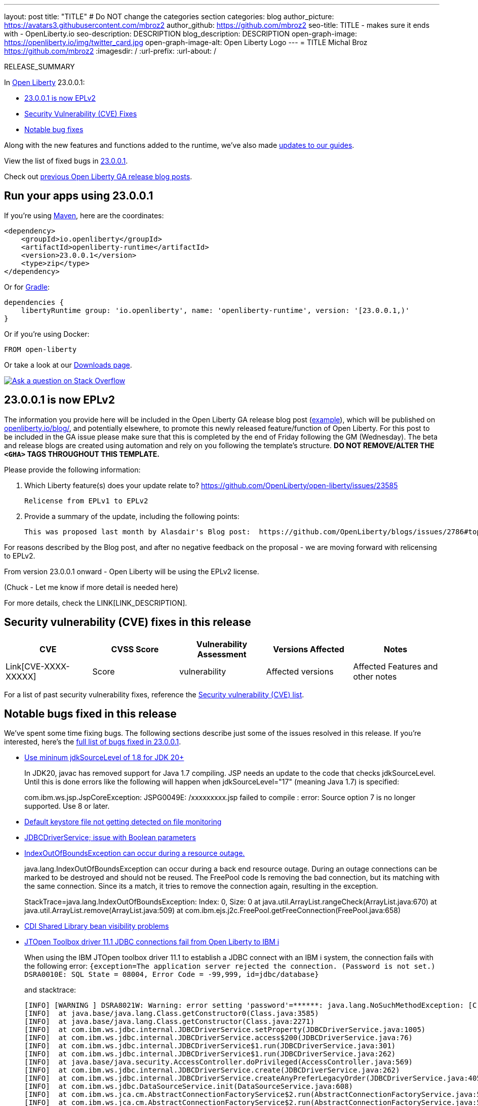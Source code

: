 ---
layout: post
title: "TITLE"
# Do NOT change the categories section
categories: blog
author_picture: https://avatars3.githubusercontent.com/mbroz2
author_github: https://github.com/mbroz2
seo-title: TITLE - makes sure it ends with - OpenLiberty.io
seo-description: DESCRIPTION
blog_description: DESCRIPTION
open-graph-image: https://openliberty.io/img/twitter_card.jpg
open-graph-image-alt: Open Liberty Logo
---
= TITLE
Michal Broz <https://github.com/mbroz2>
:imagesdir: /
:url-prefix:
:url-about: /
//Blank line here is necessary before starting the body of the post.

// // // // // // // //
// In the preceding section:
// Do not insert any blank lines between any of the lines.
// Do not remove or edit the variables on the lines beneath the author name.
//
// "open-graph-image" is set to OL logo. Whenever possible update this to a more appropriate/specific image (For example if present a image that is being used in the post). However, it
// can be left empty which will set it to the default
//
// "open-graph-image-alt" is a description of what is in the image (not a caption). When changing "open-graph-image" to
// a custom picture, you must provide a custom string for "open-graph-image-alt".
//
// Replace TITLE with the blog post title eg: MicroProfile 3.3 is now available on Open Liberty 20.0.0.4
// Replace mbroz2 with your GitHub username eg: lauracowen
// Replace DESCRIPTION with a short summary (~60 words) of the release (a more succinct version of the first paragraph of the post).
// Replace Michal Broz with your name as you'd like it to be displayed, eg: Laura Cowen
//
// Example post: 2020-04-09-microprofile-3-3-open-liberty-20004.adoc
//
// If adding image into the post add :
// -------------------------
// [.img_border_light]
// image::img/blog/FILE_NAME[IMAGE CAPTION ,width=70%,align="center"]
// -------------------------
// "[.img_border_light]" = This adds a faint grey border around the image to make its edges sharper. Use it around screenshots but not           
// around diagrams. Then double check how it looks.
// There is also a "[.img_border_dark]" class which tends to work best with screenshots that are taken on dark
// backgrounds.
// Change "FILE_NAME" to the name of the image file. Also make sure to put the image into the right folder which is: img/blog
// change the "IMAGE CAPTION" to a couple words of what the image is
// // // // // // // //

RELEASE_SUMMARY

// // // // // // // //
// In the preceding section:
// Leave any instances of `tag::xxxx[]` or `end:xxxx[]` as they are.
//
// Replace RELEASE_SUMMARY with a short paragraph that summarises the release. Start with the lead feature but also summarise what else is new in the release. You will agree which will be the lead feature with the reviewers so you can just leave a placeholder here until after the initial review.
// // // // // // // //

// // // // // // // //
// Replace the following throughout the document:
//   Replace 23.0.0.1 with the version number of Open Liberty, eg: 22.0.0.2
//   Replace 23001 with the version number of Open Liberty wihtout the periods, eg: 22002
// // // // // // // //

In link:{url-about}[Open Liberty] 23.0.0.1:

* <<SUB_TAG_0, 23.0.0.1 is now EPLv2>>
* <<CVEs, Security Vulnerability (CVE) Fixes>>
* <<bugs, Notable bug fixes>>


// // // // // // // //
// If there were updates to guides since last release, keep the following, otherwise remove section.
// // // // // // // //
Along with the new features and functions added to the runtime, we’ve also made <<guides, updates to our guides>>.

// // // // // // // //
// In the preceding section:
// Replace the TAG_X with a short label for the feature in lower-case, eg: mp3
// Replace the FEATURE_1_HEADING with heading the feature section, eg: MicroProfile 3.3
// Where the updates are grouped as sub-headings under a single heading 
//   (eg all the features in a MicroProfile release), provide sub-entries in the list; 
//   eg replace SUB_TAG_1 with mpr, and SUB_FEATURE_1_HEADING with 
//   Easily determine HTTP headers on outgoing requests (MicroProfile Rest Client 1.4)
// // // // // // // //

View the list of fixed bugs in link:https://github.com/OpenLiberty/open-liberty/issues?q=label%3Arelease%3A23001+label%3A%22release+bug%22[23.0.0.1].

Check out link:{url-prefix}/blog/?search=release&search!=beta[previous Open Liberty GA release blog posts].


[#run]

// // // // // // // //
// LINKS
//
// OpenLiberty.io site links:
// link:{url-prefix}/guides/maven-intro.html[Maven]
// 
// Off-site links:
//link:https://openapi-generator.tech/docs/installation#jar[Download Instructions]
//
// IMAGES
//
// Place images in ./img/blog/
// Use the syntax:
// image::/img/blog/log4j-rhocp-diagrams/current-problem.png[Logging problem diagram,width=70%,align="center"]
// // // // // // // //

== Run your apps using 23.0.0.1

If you're using link:{url-prefix}/guides/maven-intro.html[Maven], here are the coordinates:

[source,xml]
----
<dependency>
    <groupId>io.openliberty</groupId>
    <artifactId>openliberty-runtime</artifactId>
    <version>23.0.0.1</version>
    <type>zip</type>
</dependency>
----

Or for link:{url-prefix}/guides/gradle-intro.html[Gradle]:

[source,gradle]
----
dependencies {
    libertyRuntime group: 'io.openliberty', name: 'openliberty-runtime', version: '[23.0.0.1,)'
}
----

Or if you're using Docker:

[source]
----
FROM open-liberty
----

Or take a look at our link:{url-prefix}/downloads/[Downloads page].

[link=https://stackoverflow.com/tags/open-liberty]
image::img/blog/blog_btn_stack.svg[Ask a question on Stack Overflow, align="center"]

// // // // DO NOT MODIFY THIS COMMENT BLOCK <GHA-BLOG-TOPIC> // // // // 
// Blog issue: https://github.com/OpenLiberty/open-liberty/issues/24069
// Contact/Reviewer: ReeceNana,cbridgha
// // // // // // // // 
[#SUB_TAG_0]
== 23.0.0.1 is now EPLv2
The information you provide here will be included in the Open Liberty GA release blog post (link:https://openliberty.io/blog/2022/01/18/microprofile5-22001.html[example]), which will be published on link:https://www.openliberty.io/blog/[openliberty.io/blog/], and potentially elsewhere, to promote this newly released feature/function of Open Liberty. For this post to be included in the GA issue please make sure that this is completed by the end of Friday following the GM (Wednesday). The beta and release blogs are created using automation and rely on you following the template's structure.  **DO NOT REMOVE/ALTER THE `<GHA>` TAGS THROUGHOUT THIS TEMPLATE.**

Please provide the following information:

2. Which Liberty feature(s) does your update relate to?
 https://github.com/OpenLiberty/open-liberty/issues/23585
    
   Relicense from EPLv1 to EPLv2

   
6. Provide a summary of the update, including the following points:
   
  This was proposed last month by Alasdair's Blog post:  https://github.com/OpenLiberty/blogs/issues/2786#top

For reasons described by the Blog post, and after no negative feedback on the proposal -  we are moving forward with relicensing to EPLv2.

From version 23.0.0.1 onward - Open Liberty will be using the EPLv2 license.


(Chuck - Let me know if more detail is needed here)



// DO NOT MODIFY THIS LINE. </GHA-BLOG-TOPIC> 


For more details, check the LINK[LINK_DESCRIPTION].

// // // // // // // //
// In the preceding section:
// Replace TAG_X/SUB_TAG_X with the given tag of your secton from the contents list
// Replace SUB_FEATURE_TITLE/FEATURE_X_TITLE with the given title from the contents list 
// Replace FEATURE with the feature name for the server.xml file e.g. mpHealth-1.4
// Replace LINK with the link for extra information given for the feature
// Replace LINK_DESCRIPTION with a readable description of the information
// // // // // // // //

[#CVEs]
== Security vulnerability (CVE) fixes in this release
[cols="5*"]
|===
|CVE |CVSS Score |Vulnerability Assessment |Versions Affected |Notes

|Link[CVE-XXXX-XXXXX]
|Score
|vulnerability
|Affected versions
|Affected Features and other notes
|===
// // // // // // // //
// In the preceding section:
// If there were any CVEs addressed in this release, fill out the table.  For the information, reference https://github.com/OpenLiberty/docs/blob/draft/modules/ROOT/pages/security-vulnerabilities.adoc.  If it has not been updated for this release, reach out to Kristen Clarke or Michal Broz.
// Note: When linking to features, use the 
// `link:{url-prefix}/docs/latest/reference/feature/someFeature-1.0.html[Some Feature 1.0]` format and 
// NOT what security-vulnerabilities.adoc does (feature:someFeature-1.0[])
//
// If there are no CVEs fixed in this release, replace the table with: 
// "There are no security vulnerability fixes in Open Liberty [23.0.0.1]."
// // // // // // // //
For a list of past security vulnerability fixes, reference the link:{url-prefix}/docs/latest/security-vulnerabilities.html[Security vulnerability (CVE) list].


[#bugs]
== Notable bugs fixed in this release


We’ve spent some time fixing bugs. The following sections describe just some of the issues resolved in this release. If you’re interested, here’s the  link:https://github.com/OpenLiberty/open-liberty/issues?q=label%3Arelease%3A23001+label%3A%22release+bug%22[full list of bugs fixed in 23.0.0.1].

* link:https://github.com/OpenLiberty/open-liberty/issues/23885[Use mininum jdkSourceLevel of 1.8 for JDK 20+]
+
In JDK20, javac has removed support for Java 1.7 compiling.  JSP needs an update to the code that checks jdkSourceLevel.  Until this is done errors like the following will happen when jdkSourceLevel="17" (meaning Java 1.7) is specified:
+
com.ibm.ws.jsp.JspCoreException: JSPG0049E: /xxxxxxxxx.jsp failed to compile :
error: Source option 7 is no longer supported. Use 8 or later.

* link:https://github.com/OpenLiberty/open-liberty/issues/23883[Default keystore file not getting detected on file monitoring]
+

* link:https://github.com/OpenLiberty/open-liberty/issues/23782[JDBCDriverService; issue with Boolean parameters]
+

* link:https://github.com/OpenLiberty/open-liberty/issues/23771[IndexOutOfBoundsException can occur during a resource outage.]
+
java.lang.IndexOutOfBoundsException can occur during a back end resource outage.   During an outage connections can be marked to be destroyed and should not be reused.   The FreePool code Is removing the bad connection, but its matching with the same connection.   Since its a match, it tries to remove the connection again, resulting in the exception.
+
StackTrace=java.lang.IndexOutOfBoundsException: Index: 0, Size: 0
	at java.util.ArrayList.rangeCheck(ArrayList.java:670)
	at java.util.ArrayList.remove(ArrayList.java:509)
	at com.ibm.ejs.j2c.FreePool.getFreeConnection(FreePool.java:658)
+

* link:https://github.com/OpenLiberty/open-liberty/issues/23748[CDI Shared Library bean visibility problems]
+

* link:https://github.com/OpenLiberty/open-liberty/issues/23690[JTOpen Toolbox driver 11.1 JDBC connections fail from Open Liberty to IBM i]
+
When using the IBM JTOpen toolbox driver 11.1 to establish a JDBC connect with an IBM i system, the connection fails with the following error:
`{exception=The application server rejected the connection. (Password is not set.) DSRA0010E: SQL State = 08004, Error Code = -99,999, id=jdbc/database}`
+
and stacktrace:
+
```
[INFO] [WARNING ] DSRA8021W: Warning: error setting 'password'=******: java.lang.NoSuchMethodException: [C.<init>(java.lang.String)
[INFO]  at java.base/java.lang.Class.getConstructor0(Class.java:3585)
[INFO]  at java.base/java.lang.Class.getConstructor(Class.java:2271)
[INFO]  at com.ibm.ws.jdbc.internal.JDBCDriverService.setProperty(JDBCDriverService.java:1005)
[INFO]  at com.ibm.ws.jdbc.internal.JDBCDriverService.access$200(JDBCDriverService.java:76)
[INFO]  at com.ibm.ws.jdbc.internal.JDBCDriverService$1.run(JDBCDriverService.java:301)
[INFO]  at com.ibm.ws.jdbc.internal.JDBCDriverService$1.run(JDBCDriverService.java:262)
[INFO]  at java.base/java.security.AccessController.doPrivileged(AccessController.java:569)
[INFO]  at com.ibm.ws.jdbc.internal.JDBCDriverService.create(JDBCDriverService.java:262)
[INFO]  at com.ibm.ws.jdbc.internal.JDBCDriverService.createAnyPreferLegacyOrder(JDBCDriverService.java:405)
[INFO]  at com.ibm.ws.jdbc.DataSourceService.init(DataSourceService.java:608)
[INFO]  at com.ibm.ws.jca.cm.AbstractConnectionFactoryService$2.run(AbstractConnectionFactoryService.java:522)
[INFO]  at com.ibm.ws.jca.cm.AbstractConnectionFactoryService$2.run(AbstractConnectionFactoryService.java:519)
[INFO]  at java.base/java.security.AccessController.doPrivileged(AccessController.java:569)
[INFO]  at com.ibm.ws.jca.cm.AbstractConnectionFactoryService.initPrivileged(AbstractConnectionFactoryService.java:519)
[INFO]  at com.ibm.ws.jca.cm.AbstractConnectionFactoryService.createResource(AbstractConnectionFactoryService.java:149)
...
```
This problem was initially reported against the JTOpen team [here](https://sourceforge.net/p/jt400/bugs/470/), but they determined their change to deprecate setPassword(String) and replace it with setPassword(char[]) exposed a hole in our code to be able to handle char[] values for passwords sent into our com.ibm.ws.jdbc.internal.JDBCDriverService.setProperty() method.
+
This worked fine in JTOpen 11.0 and earlier.

* link:https://github.com/OpenLiberty/open-liberty/issues/23613[Intermittent NPE at com.ibm.ws.security.javaeesec.cdi.extensions.HttpAuthenticationMechanismsTracker.getAuthMechs(HttpAuthenticationMechanismsTracker.java:202)]
+
The following NPE is produced intermittently, failing to start the application,
+
CWWKZ0002E: An exception occurred while starting the application microProfileLoginConfig_MpJwtInWebXml_MpJwtInApp. The exception message was: com.ibm.ws.container.service.state.StateChangeException: org.jboss.weld.exceptions.DefinitionException: Exception List with 1 exceptions:
Exception 0 :
java.lang.NullPointerException
	at com.ibm.ws.security.javaeesec.cdi.extensions.HttpAuthenticationMechanismsTracker.getAuthMechs(HttpAuthenticationMechanismsTracker.java:202)
	at com.ibm.ws.security.javaeesec.cdi.extensions.JavaEESecCDIExtension.verifyConfiguration(JavaEESecCDIExtension.java:884)
	at com.ibm.ws.security.javaeesec.cdi.extensions.JavaEESecCDIExtension.afterBeanDiscovery(JavaEESecCDIExtension.java:214)
	at sun.reflect.NativeMethodAccessorImpl.invoke0(Native Method)
	at sun.reflect.NativeMethodAccessorImpl.invoke(NativeMethodAccessorImpl.java:62)
	at sun.reflect.DelegatingMethodAccessorImpl.invoke(DelegatingMethodAccessorImpl.java:43)
	at java.lang.reflect.Method.invoke(Method.java:498)
	at org.jboss.weld.injection.StaticMethodInjectionPoint.invoke(StaticMethodInjectionPoint.java:95)
	at org.jboss.weld.injection.MethodInvocationStrategy$SpecialParamPlusBeanManagerStrategy.invoke(MethodInvocationStrategy.java:187)
	at org.jboss.weld.event.ObserverMethodImpl.sendEvent(ObserverMethodImpl.java:330)
	at org.jboss.weld.event.ExtensionObserverMethodImpl.sendEvent(ExtensionObserverMethodImpl.java:123)
	at org.jboss.weld.event.ObserverMethodImpl.sendEvent(ObserverMethodImpl.java:308)
	at org.jboss.weld.event.ObserverMethodImpl.notify(ObserverMethodImpl.java:286)
	at javax.enterprise.inject.spi.ObserverMethod.notify(ObserverMethod.java:124)
	at org.jboss.weld.util.Observers.notify(Observers.java:166)
	at org.jboss.weld.event.ObserverNotifier.notifySyncObservers(ObserverNotifier.java:285)
	at org.jboss.weld.event.ObserverNotifier.notify(ObserverNotifier.java:273)
	at org.jboss.weld.event.ObserverNotifier.fireEvent(ObserverNotifier.java:177)
	at org.jboss.weld.event.ObserverNotifier.fireEvent(ObserverNotifier.java:171)
	at org.jboss.weld.bootstrap.events.AbstractContainerEvent.fire(AbstractContainerEvent.java:53)
	at org.jboss.weld.bootstrap.events.AbstractDefinitionContainerEvent.fire(AbstractDefinitionContainerEvent.java:44)
	at org.jboss.weld.bootstrap.events.AfterBeanDiscoveryImpl.fire(AfterBeanDiscoveryImpl.java:75)
	at org.jboss.weld.bootstrap.WeldStartup.deployBeans(WeldStartup.java:467)
	at org.jboss.weld.bootstrap.WeldBootstrap.deployBeans(WeldBootstrap.java:86)
	at com.ibm.ws.cdi.impl.CDIContainerImpl.startInitialization(CDIContainerImpl.java:177)
	at com.ibm.ws.cdi.liberty.CDIRuntimeImpl.applicationStarting(CDIRuntimeImpl.java:492)
	at com.ibm.ws.container.service.state.internal.ApplicationStateManager.fireStarting(ApplicationStateManager.java:51)
	at com.ibm.ws.container.service.state.internal.StateChangeServiceImpl.fireApplicationStarting(StateChangeServiceImpl.java:50)
	at com.ibm.ws.app.manager.module.internal.SimpleDeployedAppInfoBase.preDeployApp(SimpleDeployedAppInfoBase.java:547)
	at com.ibm.ws.app.manager.module.internal.SimpleDeployedAppInfoBase.installApp(SimpleDeployedAppInfoBase.java:508)
	at com.ibm.ws.app.manager.module.internal.DeployedAppInfoBase.deployApp(DeployedAppInfoBase.java:349)
	at com.ibm.ws.app.manager.war.internal.WARApplicationHandlerImpl.install(WARApplicationHandlerImpl.java:65)
	at com.ibm.ws.app.manager.internal.statemachine.StartAction.execute(StartAction.java:182)
	at com.ibm.ws.app.manager.internal.statemachine.ApplicationStateMachineImpl.enterState(ApplicationStateMachineImpl.java:1367)
	at com.ibm.ws.app.manager.internal.statemachine.ApplicationStateMachineImpl.run(ApplicationStateMachineImpl.java:910)
	at com.ibm.ws.threading.internal.ExecutorServiceImpl$RunnableWrapper.run(ExecutorServiceImpl.java:245)
	at java.util.concurrent.ThreadPoolExecutor.runWorker(ThreadPoolExecutor.java:1149)
	at java.util.concurrent.ThreadPoolExecutor$Worker.run(ThreadPoolExecutor.java:624)
	at java.lang.Thread.run(Thread.java:750)

* link:https://github.com/OpenLiberty/open-liberty/issues/23582[Messaging client hangs during shutdown]
+
While the server is creating the SSL keystore, the messaging client restarts. During the shutdown of the messaging client a new outbound connection can be created that is then never cleaned up. The next server shutdown then hangs indefinitely.

* link:https://github.com/OpenLiberty/open-liberty/issues/23583[[22.0.0.9\] Unmarshaller error  when Unmarshaller obtained [from  pool\]]
+

* link:https://github.com/OpenLiberty/open-liberty/issues/23567[decode url query string before final redirection of the originial request]
+

* link:https://github.com/OpenLiberty/open-liberty/issues/23425[A syntax error in JSP compile should consistantly output error JSPG0077E ]
+
JSPG0077E needs to be output to messages.log and console.log in all cases of a JSP Syntax Error (JspCoreException).   This message will be missing if the syntax error is hit in a JSP that previously wasn't compiled and precompile is disabled.

* link:https://github.com/OpenLiberty/open-liberty/issues/23392[Stopping liberty Windows service immediately after starting results in hang condition]
+
This applies when an open liberty server is registered as a Windows service.   So obviously it is Windows-only.  If you stop the service immediately after starting the service, this will result in a hang condition. 

* link:https://github.com/OpenLiberty/open-liberty/issues/23273[Scripts do not respect the enable_variable_expansion indicator in server.env]
+

The **server** script allows variable expansion in the **server.env** file when a comment, "# enable_variable_expansion",  is found in the file.   This is documented in the [Server Configuration Overview](https://openliberty.io/docs/latest/reference/config/server-configuration-overview.html).
+
However, the rest of the scripts under wlp/bin ignore the "# enable_variable_expansion" comment, and instead, respect the "# enable_variable_**resolution**" comment in server.env, which is NOT documented.   These are the affected scripts:
+
```
./ddlGen
./springBootUtility
./featureUtility
./xmlWS/wsimport
./xmlWS/wsgen
./jaxws/wsimport
./jaxws/wsgen
./serverSchemaGen
./jaxb/xjc
./jaxb/schemagen
./binaryLog
./securityUtility
./pluginUtility
./jaxrs/wadl2java
./auditUtility
./productInfo
./schemaGen
./batchManager
./xmlBinding/xjc
./xmlBinding/schemagen
```

* link:https://github.com/OpenLiberty/open-liberty/issues/22786[PKCE parameters not copied by oauthForm.js]
+
The consent page, while calling /authorize endpoint, does not pass all parameters from original request. This causes the PKCE's code_challenge and code_challenge_method parameters to be missing, resulting in an error from the authorization endpoint,
+
"CWOAU0033E%3A+A+required+runtime+parameter+was+missing%3A+code_challenge"

* link:https://github.com/OpenLiberty/open-liberty/issues/22434[A race condition of transaction timeout could leave an indout transaction at RM side]
+


// // // // // // // //
// In the preceding section:
// For this section ask either Michal Broz or Tom Evans or the #openliberty-release-blog channel for Notable bug fixes in this release.
// Present them as a list in the order as provided, linking to the issue and providing a short description of the bug and the resolution.
// If the issue on Github is missing any information, leave a comment in the issue along the lines of:
// "@[issue_owner(s)] please update the description of this `relesae bug` using the [bug report template](https://github.com/OpenLiberty/open-liberty/issues/new?assignees=&labels=release+bug&template=bug_report.md&title=)" 
// Feel free to message the owner(s) directly as well, especially if no action has been taken by them.
// For inspiration about how to write this section look at previous blogs e.g- 20.0.0.10 or 21.0.0.12 (https://openliberty.io/blog/2021/11/26/jakarta-ee-9.1.html#bugs)
// // // // // // // //


// // // // // // // //
// If there were updates to guides since last release, keep the following, otherwise remove section.
// Check with Gilbert Kwan, otherwise Michal Broz or YK Chang
// // // // // // // //
[#guides]
== New and updated guides since the previous release
As Open Liberty features and functionality continue to grow, we continue to add link:https://openliberty.io/guides/?search=new&key=tag[new guides to openliberty.io] on those topics to make their adoption as easy as possible.  Existing guides also receive updates to address any reported bugs/issues, keep their content current, and expand what their topic covers.

// // // // // // // //
// In the following section, list any new guides, or changes/updates to existing guides.  
// The following is an example of how the list can be structured (similar to the bugs section):
// * link:{url-prefix}/guides/[new/updated guide].html[Guide Title]
//  ** Description of the guide or the changes made to the guide.
// // // // // // // //


== Get Open Liberty 23.0.0.1 now

Available through <<run,Maven, Gradle, Docker, and as a downloadable archive>>.
